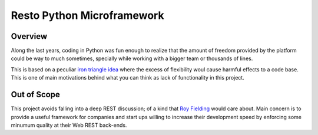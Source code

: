 Resto Python Microframework
===========================


Overview
--------

Along the last years, coding in Python was fun enough to realize that the
amount of freedom provided by the platform could be way to much sometimes,
specially while working with a bigger team or thousands of lines.

This is based on a peculiar `iron triangle idea`_ where the excess of
flexibility woul cause harmful effects to a code base. This is one of main
motivations behind what you can think as lack of functionality in this project.


Out of Scope
------------

This project avoids falling into a deep REST discussion; of a kind that
`Roy Fielding`_ would care about. Main concern is to provide a useful framework
for companies and start ups willing to increase their development speed by
enforcing some minumum quality at their Web REST back-ends.


.. _iron triangle idea: http://tcrn.ch/1fch6T9
.. _Roy Fielding: http://bit.ly/1g9MhBI
